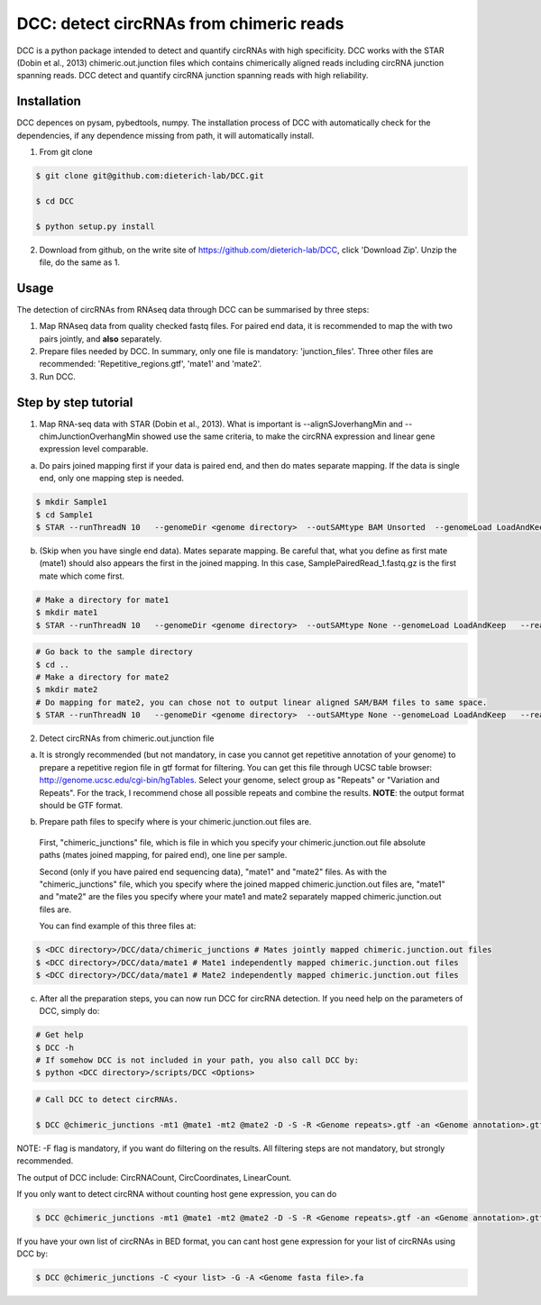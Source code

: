 *****************************************
DCC: detect circRNAs from chimeric reads
*****************************************
DCC is a python package intended to detect and quantify circRNAs with high specificity. DCC works with the STAR (Dobin et al., 2013) chimeric.out.junction 
files which contains chimerically aligned reads including circRNA junction spanning reads. DCC detect and quantify circRNA junction 
spanning reads with high reliability. 

=============
Installation
=============

DCC depences on pysam, pybedtools, numpy.
The installation process of DCC with automatically check for the dependencies, if any dependence missing from path, it will automatically
install.

1) From git clone

.. code-block:: bash

  $ git clone git@github.com:dieterich-lab/DCC.git
  
  $ cd DCC
  
  $ python setup.py install
  
2) Download from github, on the write site of https://github.com/dieterich-lab/DCC, click 'Download Zip'. Unzip the file, do the same as 1.


========
Usage
========
The detection of circRNAs from RNAseq data through DCC can be summarised by three steps:

1. Map RNAseq data from quality checked fastq files. For paired end data, it is recommended to map the with two pairs jointly, and **also** separately. 

2. Prepare files needed by DCC. In summary, only one file is mandatory: 'junction_files'. Three other files are recommended: 'Repetitive_regions.gtf', 'mate1' and 'mate2'.

3. Run DCC. 

========================
Step by step tutorial
========================

1) Map RNA-seq data with STAR (Dobin et al., 2013). What is important is --alignSJoverhangMin and --chimJunctionOverhangMin showed use the same criteria, to make the circRNA expression and linear gene expression level comparable. 

a. Do pairs joined mapping first if your data is paired end, and then do mates separate mapping. If the data is single end, only one mapping step is needed.

.. code-block:: bash

  $ mkdir Sample1
  $ cd Sample1
  $ STAR --runThreadN 10   --genomeDir <genome directory>  --outSAMtype BAM Unsorted  --genomeLoad LoadAndKeep   --readFilesIn Sample1_1.fastq.gz  SamplePairedRead_2.fastq.gz   --readFilesCommand zcat   --outFileNamePrefix <sample prefix> --outReadsUnmapped Fastx  --outSJfilterOverhangMin 15 15 15 15 --alignSJoverhangMin 15 --alignSJDBoverhangMin 15 --seedSearchStartLmax 30  --outFilterMultimapNmax 20   --outFilterScoreMin 1   --outFilterMatchNmin 1   --outFilterMismatchNmax 2  --chimSegmentMin 15    --chimScoreMin 15   --chimScoreSeparation 10  --chimJunctionOverhangMin 15


b. (Skip when you have single end data). Mates separate mapping. Be careful that, what you define as first mate (mate1) should also appears the first in the joined mapping. In this case, SamplePairedRead_1.fastq.gz is the first mate which come first.

.. code-block:: bash

  # Make a directory for mate1
  $ mkdir mate1
  $ STAR --runThreadN 10   --genomeDir <genome directory>  --outSAMtype None --genomeLoad LoadAndKeep   --readFilesIn Sample1_1.fastq.gz  --readFilesCommand zcat   --outFileNamePrefix <sample prefix> --outReadsUnmapped Fastx  --outSJfilterOverhangMin 15 15 15 15 --alignSJoverhangMin 15 --alignSJDBoverhangMin 15 --seedSearchStartLmax 30  --outFilterMultimapNmax 20   --outFilterScoreMin 1   --outFilterMatchNmin 1   --outFilterMismatchNmax 2  --chimSegmentMin 15    --chimScoreMin 15   --chimScoreSeparation 10  --chimJunctionOverhangMin 15


.. code-block:: bash

  # Go back to the sample directory
  $ cd ..
  # Make a directory for mate2
  $ mkdir mate2
  # Do mapping for mate2, you can chose not to output linear aligned SAM/BAM files to same space.
  $ STAR --runThreadN 10   --genomeDir <genome directory>  --outSAMtype None --genomeLoad LoadAndKeep   --readFilesIn Sample1_2.fastq.gz  --readFilesCommand zcat   --outFileNamePrefix <sample prefix> --outReadsUnmapped Fastx  --outSJfilterOverhangMin 15 15 15 15 --alignSJoverhangMin 15 --alignSJDBoverhangMin 15 --seedSearchStartLmax 30  --outFilterMultimapNmax 20   --outFilterScoreMin 1   --outFilterMatchNmin 1   --outFilterMismatchNmax 2  --chimSegmentMin 15    --chimScoreMin 15   --chimScoreSeparation 10  --chimJunctionOverhangMin 15


2) Detect circRNAs from chimeric.out.junction file

a. It is strongly recommended (but not mandatory, in case you cannot get repetitive annotation of your genome) to prepare a repetitive region file in gtf format for filtering. You can get this file through UCSC table browser: http://genome.ucsc.edu/cgi-bin/hgTables. Select your genome, select group as "Repeats" or "Variation and Repeats". For the track, I recommend chose all possible repeats and combine the results. **NOTE**: the output format should be GTF format. 

b) Prepare path files to specify where is your chimeric.junction.out files are. 

  First, "chimeric_junctions" file, which is file in which you specify your chimeric.junction.out file absolute paths (mates joined mapping, for paired end), one line per sample. 

  Second (only if you have paired end sequencing data), "mate1" and "mate2" files. As with the "chimeric_junctions" file, which you specify where the joined mapped chimeric.junction.out files are, "mate1" and "mate2" are the files you specify where your mate1 and mate2 separately mapped chimeric.junction.out files are.

  You can find example of this three files at:
  
.. code-block:: bash

  $ <DCC directory>/DCC/data/chimeric_junctions # Mates jointly mapped chimeric.junction.out files
  $ <DCC directory>/DCC/data/mate1 # Mate1 independently mapped chimeric.junction.out files
  $ <DCC directory>/DCC/data/mate1 # Mate2 independently mapped chimeric.junction.out files

c) After all the preparation steps, you can now run DCC for circRNA detection. If you need help on the parameters of DCC, simply do:

.. code-block:: bash
  
  # Get help
  $ DCC -h
  # If somehow DCC is not included in your path, you also call DCC by:
  $ python <DCC directory>/scripts/DCC <Options>

.. code-block:: bash

  # Call DCC to detect circRNAs. 

  $ DCC @chimeric_junctions -mt1 @mate1 -mt2 @mate2 -D -S -R <Genome repeats>.gtf -an <Genome annotation>.gtf -Pi -F -M -Nr 10 5 20 6 -fg -G -A <Genome fasta file>.fa

NOTE: -F flag is mandatory, if you want do filtering on the results. All filtering steps are not mandatory, but strongly recommended.

The output of DCC include: CircRNACount, CircCoordinates, LinearCount.

If you only want to detect circRNA without counting host gene expression, you can do

.. code-block:: bash

  $ DCC @chimeric_junctions -mt1 @mate1 -mt2 @mate2 -D -S -R <Genome repeats>.gtf -an <Genome annotation>.gtf -Pi -F -M -Nr 10 5 20 6 -fg

If you have your own list of circRNAs in BED format, you can cant host gene expression for your list of circRNAs using DCC by:

.. code-block:: bash

  $ DCC @chimeric_junctions -C <your list> -G -A <Genome fasta file>.fa

